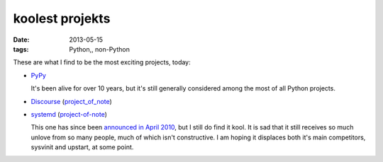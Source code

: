 koolest projekts
================

:date: 2013-05-15
:tags: Python,, non-Python



These are what I find to be the most exciting projects, today:

* PyPy__

  It's been alive for over 10 years, but it's still generally
  considered among the most of all Python projects.

* Discourse__ (project_of_note__)

* systemd__ (project-of-note__)

  This one has since been `announced in April 2010`__, but I still do
  find it kool. It is sad that it still receives so much unlove from
  so many people, much of which isn't constructive. I am hoping it
  displaces both it's main competitors, sysvinit and upstart, at some
  point.


__ http://pypy.org

__ http://www.discourse.org
__ http://tshepang.net/project-of-note-discourse

__ http://freedesktop.org/wiki/Software/systemd
__ http://tshepang.net/project-of-note-systemd
__ http://0pointer.de/blog/projects/systemd
